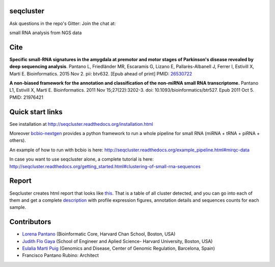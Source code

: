 seqcluster
---------

Ask questions in the repo's Gitter: Join the chat at:

.. image:: https://badges.gitter.im/Join%20Chat.svg
    :target: https://gitter.im/lpantano/seqcluster
    
small RNA analysis from NGS data

.. image:: https://travis-ci.org/lpantano/seqcluster.png?branch=master
    :target: https://travis-ci.org/lpantano/seqcluster

.. image:: https://badge.fury.io/py/seqcluster.svg
    :target: http://badge.fury.io/py/seqcluster

.. image:: https://img.shields.io/badge/install%20with-bioconda-brightgreen.svg?style=flat-square
    : targer: http://bioconda.github.io


Cite
---------

**Specific small-RNA signatures in the amygdala at premotor and motor stages of Parkinson's disease revealed by deep sequencing analysis**. Pantano L, Friedländer MR, Escaramís G, Lizano E, Pallarès-Albanell J, Ferrer I, Estivill X, Martí E.
Bioinformatics. 2015 Nov 2. pii: btv632. [Epub ahead of print]
PMID: `26530722 <http://www.ncbi.nlm.nih.gov/pubmed/26530722>`_

**A non-biased framework for the annotation and classification of the non-miRNA small RNA transcriptome.**
Pantano L1, Estivill X, Martí E. Bioinformatics. 2011 Nov 15;27(22):3202-3. doi: 10.1093/bioinformatics/btr527. Epub 2011 Oct 5.
PMID: 21976421

Quick start links
---------

See installation at http://seqcluster.readthedocs.org/installation.html

Moreover `bcbio-nextgen`_ provides 
a python framework to run a whole pipeline for small RNA (miRNA + tRNA + piRNA + others).

.. _bcbio-nextgen: https://bcbio-nextgen.readthedocs.org/en/latest/

An example of how to run with bcbio is here: http://seqcluster.readthedocs.org/example_pipeline.html#mirqc-data

In case you want to use seqcluster alone, a complete tutorial is here: http://seqcluster.readthedocs.org/getting_started.html#clustering-of-small-rna-sequences

Report
---------

Seqcluster creates html report that looks like `this`_. That is a table of all cluster detected, and you 
can go into each of them and get a complete `description`_ with profile expression figures, annotation details and
sequences counts for each sample.

.. _this: https://rawgit.com/lpantano/seqcluster/master/data/examples_report/html/index.html
.. _description: https://rawgit.com/lpantano/seqcluster/master/data/examples_report/html/1/maps.html

Contributors
------------

* `Lorena Pantano  <https://github.com/lpantano>`_ (Bioinformatic Core, Harvard Chan School, Boston, USA)
* `Judith Flo Gaya <http://www.seas.harvard.edu/directory/jflo>`_ (School of Engineer and Aplied Science- Harvard University, Boston, USA)
* `Eulalia Marti Puig <http://www.crg.eu/en/group-members/eul%C3%A0lia-mart%C3%AD-puig>`_ (Genomics and Disease, Center of Genomic Regulation, Barcelona, Spain)
* Francisco Pantano Rubino: Architect

.. image:: https://d2weczhvl823v0.cloudfront.net/lpantano/seqcluster/trend.png
   :alt: Bitdeli badge
   :target: https://bitdeli.com/free

